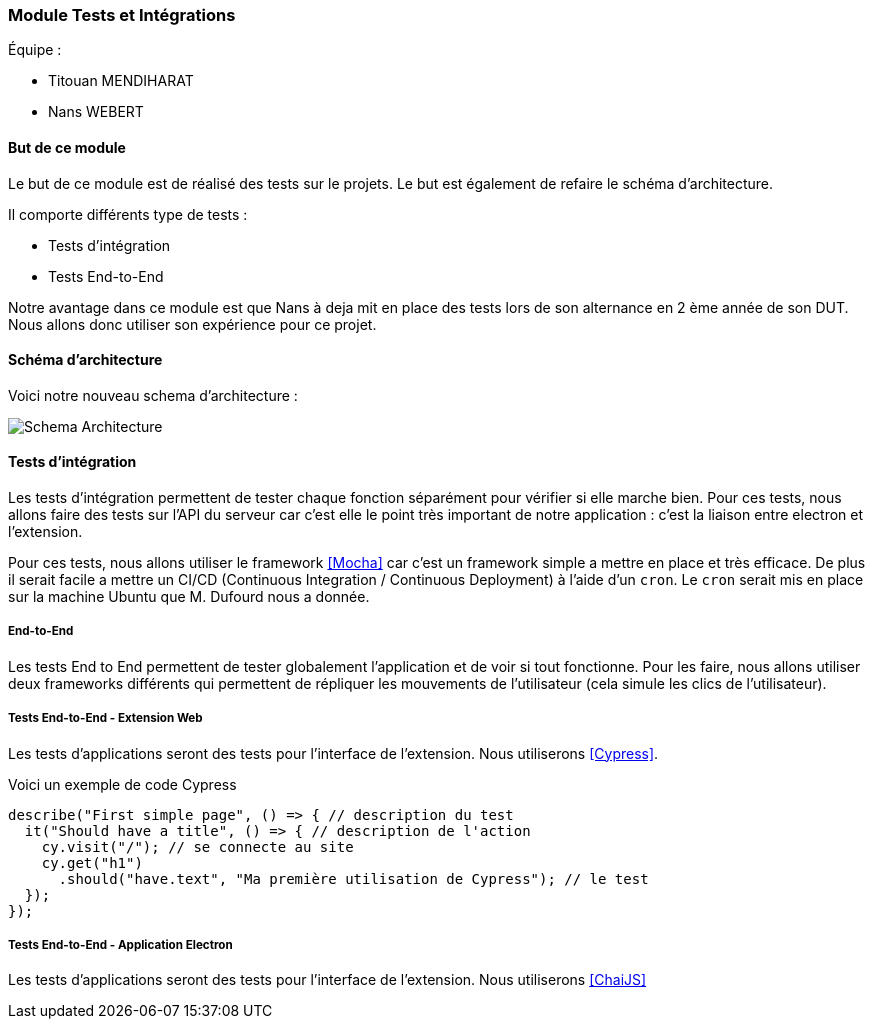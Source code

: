 === Module Tests et Intégrations

Équipe :

* Titouan MENDIHARAT
* Nans WEBERT

==== But de ce module

Le but de ce module est de réalisé des tests sur le projets. Le but est également de refaire le  schéma d'architecture.

Il comporte différents type de tests :

* Tests d'intégration
* Tests End-to-End

Notre avantage dans ce module est que Nans à deja mit en place des tests lors de son alternance en 2 ème année de son DUT. Nous allons donc utiliser son expérience pour ce projet.


==== Schéma d'architecture

Voici notre nouveau schema d'architecture :

image::../images/pan2/diagramme.png[Schema Architecture]


==== Tests d'intégration

Les tests d'intégration permettent de tester chaque fonction séparément pour vérifier si elle marche bien. Pour ces tests, nous allons faire des tests sur l'API du serveur car c'est elle le point très important de notre application : c'est la liaison entre electron et l'extension.

Pour ces tests, nous allons utiliser le framework <<Mocha>> car c'est un framework simple a mettre en place et très efficace. De plus il serait facile a mettre un CI/CD (Continuous Integration / Continuous Deployment) à l'aide d'un `cron`. Le `cron` serait mis en place sur la machine Ubuntu que M. Dufourd nous a donnée.

===== End-to-End

Les tests End to End permettent de tester globalement l'application et de voir si tout fonctionne. Pour les faire, nous allons utiliser deux frameworks différents qui permettent de répliquer les mouvements de l'utilisateur (cela simule les clics de l'utilisateur).

===== Tests End-to-End - Extension Web


Les tests d'applications seront des tests pour l'interface de l'extension. Nous utiliserons <<Cypress>>.

Voici un exemple de code Cypress

```js
describe("First simple page", () => { // description du test
  it("Should have a title", () => { // description de l'action
    cy.visit("/"); // se connecte au site
    cy.get("h1")
      .should("have.text", "Ma première utilisation de Cypress"); // le test
  });
});
```


===== Tests End-to-End - Application Electron


Les tests d'applications seront des tests pour l'interface de l'extension. Nous utiliserons <<ChaiJS>>
